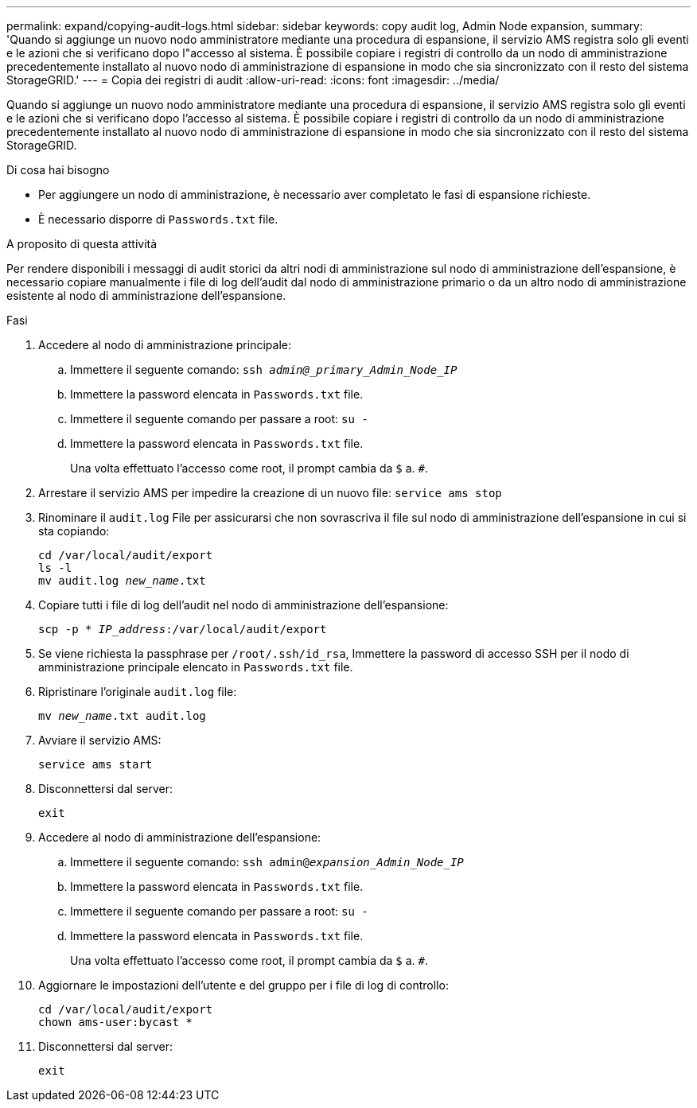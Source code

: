 ---
permalink: expand/copying-audit-logs.html 
sidebar: sidebar 
keywords: copy audit log, Admin Node expansion, 
summary: 'Quando si aggiunge un nuovo nodo amministratore mediante una procedura di espansione, il servizio AMS registra solo gli eventi e le azioni che si verificano dopo l"accesso al sistema. È possibile copiare i registri di controllo da un nodo di amministrazione precedentemente installato al nuovo nodo di amministrazione di espansione in modo che sia sincronizzato con il resto del sistema StorageGRID.' 
---
= Copia dei registri di audit
:allow-uri-read: 
:icons: font
:imagesdir: ../media/


[role="lead"]
Quando si aggiunge un nuovo nodo amministratore mediante una procedura di espansione, il servizio AMS registra solo gli eventi e le azioni che si verificano dopo l'accesso al sistema. È possibile copiare i registri di controllo da un nodo di amministrazione precedentemente installato al nuovo nodo di amministrazione di espansione in modo che sia sincronizzato con il resto del sistema StorageGRID.

.Di cosa hai bisogno
* Per aggiungere un nodo di amministrazione, è necessario aver completato le fasi di espansione richieste.
* È necessario disporre di `Passwords.txt` file.


.A proposito di questa attività
Per rendere disponibili i messaggi di audit storici da altri nodi di amministrazione sul nodo di amministrazione dell'espansione, è necessario copiare manualmente i file di log dell'audit dal nodo di amministrazione primario o da un altro nodo di amministrazione esistente al nodo di amministrazione dell'espansione.

.Fasi
. Accedere al nodo di amministrazione principale:
+
.. Immettere il seguente comando: `ssh _admin@_primary_Admin_Node_IP_`
.. Immettere la password elencata in `Passwords.txt` file.
.. Immettere il seguente comando per passare a root: `su -`
.. Immettere la password elencata in `Passwords.txt` file.
+
Una volta effettuato l'accesso come root, il prompt cambia da `$` a. `#`.



. Arrestare il servizio AMS per impedire la creazione di un nuovo file: `service ams stop`
. Rinominare il `audit.log` File per assicurarsi che non sovrascriva il file sul nodo di amministrazione dell'espansione in cui si sta copiando:
+
`cd /var/local/audit/export` +
`ls -l` +
`mv audit.log _new_name_.txt`

. Copiare tutti i file di log dell'audit nel nodo di amministrazione dell'espansione:
+
`scp -p * _IP_address_:/var/local/audit/export`

. Se viene richiesta la passphrase per `/root/.ssh/id_rsa`, Immettere la password di accesso SSH per il nodo di amministrazione principale elencato in `Passwords.txt` file.
. Ripristinare l'originale `audit.log` file:
+
`mv _new_name_.txt audit.log`

. Avviare il servizio AMS:
+
`service ams start`

. Disconnettersi dal server:
+
`exit`

. Accedere al nodo di amministrazione dell'espansione:
+
.. Immettere il seguente comando: `ssh admin@_expansion_Admin_Node_IP_`
.. Immettere la password elencata in `Passwords.txt` file.
.. Immettere il seguente comando per passare a root: `su -`
.. Immettere la password elencata in `Passwords.txt` file.
+
Una volta effettuato l'accesso come root, il prompt cambia da `$` a. `#`.



. Aggiornare le impostazioni dell'utente e del gruppo per i file di log di controllo:
+
`cd /var/local/audit/export` +
`chown ams-user:bycast *`

. Disconnettersi dal server:
+
`exit`


